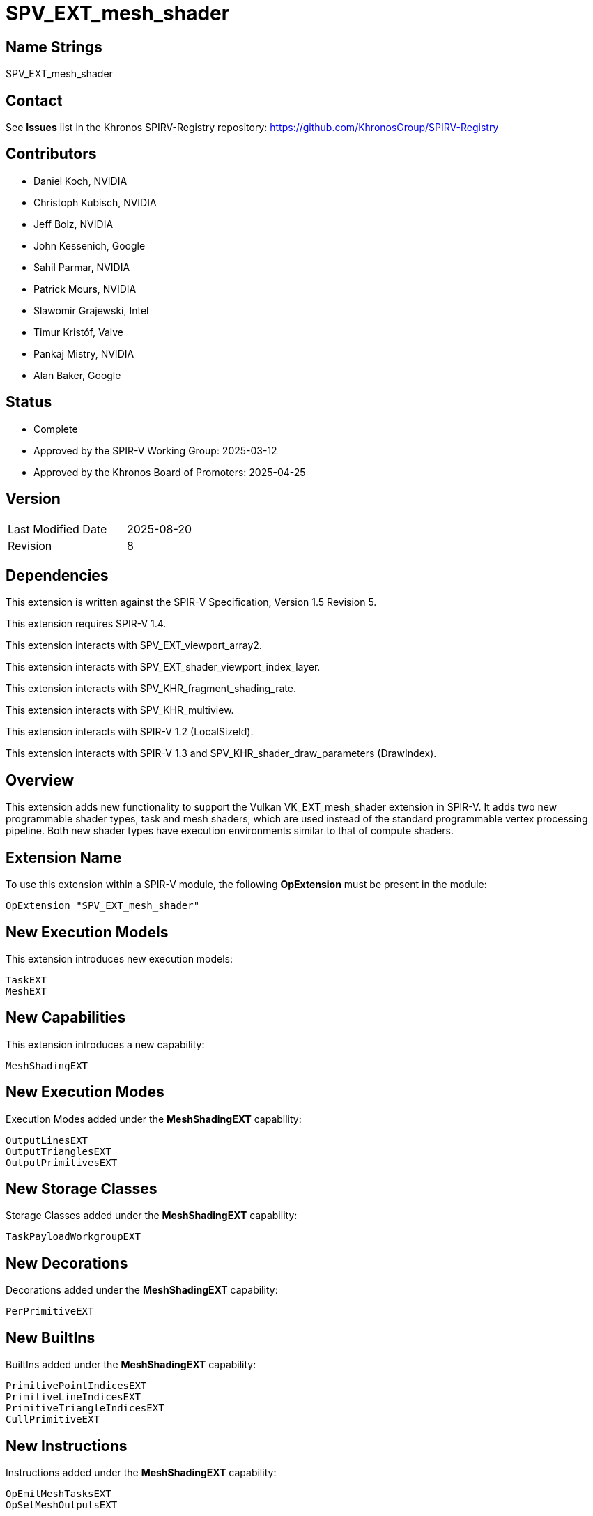 SPV_EXT_mesh_shader
===================

Name Strings
------------

SPV_EXT_mesh_shader

Contact
-------

See *Issues* list in the Khronos SPIRV-Registry repository:
https://github.com/KhronosGroup/SPIRV-Registry

Contributors
------------

- Daniel Koch, NVIDIA
- Christoph Kubisch, NVIDIA
- Jeff Bolz, NVIDIA
- John Kessenich, Google
- Sahil Parmar, NVIDIA
- Patrick Mours, NVIDIA
- Slawomir Grajewski, Intel
- Timur Kristóf, Valve
- Pankaj Mistry, NVIDIA
- Alan Baker, Google

Status
------

- Complete
- Approved by the SPIR-V Working Group: 2025-03-12
- Approved by the Khronos Board of Promoters: 2025-04-25

Version
-------

[width="40%",cols="25,25"]
|========================================
| Last Modified Date | 2025-08-20
| Revision           | 8
|========================================

Dependencies
------------

This extension is written against the SPIR-V Specification,
Version 1.5 Revision 5.

This extension requires SPIR-V 1.4.

This extension interacts with SPV_EXT_viewport_array2.

This extension interacts with SPV_EXT_shader_viewport_index_layer.

This extension interacts with SPV_KHR_fragment_shading_rate.

This extension interacts with SPV_KHR_multiview.

This extension interacts with SPIR-V 1.2 (LocalSizeId).

This extension interacts with SPIR-V 1.3 and
SPV_KHR_shader_draw_parameters (DrawIndex).

Overview
--------

This extension adds new functionality to support the Vulkan
VK_EXT_mesh_shader extension in SPIR-V. It adds two new programmable shader
types, task and mesh shaders, which are used instead of the standard
programmable vertex processing pipeline. Both new shader types have execution
environments similar to that of compute shaders.

Extension Name
--------------

To use this extension within a SPIR-V module, the following
*OpExtension* must be present in the module:

----
OpExtension "SPV_EXT_mesh_shader"
----

New Execution Models
--------------------

This extension introduces new execution models:

----
TaskEXT
MeshEXT
----

New Capabilities
----------------

This extension introduces a new capability:

----
MeshShadingEXT
----

New Execution Modes
--------------------

Execution Modes added under the *MeshShadingEXT* capability:

----
OutputLinesEXT
OutputTrianglesEXT
OutputPrimitivesEXT
----

New Storage Classes
-------------------

Storage Classes added under the *MeshShadingEXT* capability:

----
TaskPayloadWorkgroupEXT
----

New Decorations
---------------

Decorations added under the *MeshShadingEXT* capability:

----
PerPrimitiveEXT
----

New BuiltIns
------------

BuiltIns added under the *MeshShadingEXT* capability:

----
PrimitivePointIndicesEXT
PrimitiveLineIndicesEXT
PrimitiveTriangleIndicesEXT
CullPrimitiveEXT
----


New Instructions
----------------

Instructions added under the *MeshShadingEXT* capability:

----
OpEmitMeshTasksEXT
OpSetMeshOutputsEXT
----

Modifications to the SPIR-V Specification
-----------------------------------------
(Modify Section 2.2.5, Control Flow)::
Add *OpEmitMeshTasksEXT* to the list of Termination Instructions.

(Modify Section 2.16.1, Universal Validation Rules) ::
+
Modify the list following the statement:
+
====
It is invalid for a pointer to be an operand to any instruction other than:
====
+
to include:
+
====
* <<OpEmitMeshTasksEXT,*OpEmitMeshTasksEXT*>>
====
+
Add the following to the end of the section:
* *OpSetMeshOutputsEXT* must be called before any variable from *Output* storage class
  is written to.  Behavior is undefined if any invocation executes this instruction
  more than once or under non-uniform control flow. The arguments for the instruction
  is taken from first invocation in each workgroup.
* *OpEmitMeshTasksEXT* must be the last instruction in a block. Only instructions
  executed before *OpEmitMeshTasksEXT* have observable side effects. Behavior is undefined
  if any invocation terminates without executing this instruction, or if any invocation
  executes this instruction in non-uniform control flow. The arguments for the instruction
  is taken from first invocation in each workgroup.
* Update *Atomic access rule*
** Add Storage Class *TaskPayloadWorkgroupEXT* to the list of storage classes where
pointers taken by atomic operation instructions can point to.

(Modify Section 2.16.2, Validation Rules for Shader Capabilities) ::
+
--
(Add new items under "Entry point and execution model") ::

* Each *OpEntryPoint* with the *MeshEXT* Execution Model must have an
  *OpExecutionMode* with exactly one of *OutputPoints*, *OutputLinesEXT*, or
  *OutputTrianglesEXT* Execution Modes.
* Each *OpEntryPoint* with the *MeshEXT* Execution Model must specify both the
  *OutputPrimitivesEXT* and *OutputVertices* Execution Modes.
* Each *OpEntryPoint* with the *MeshEXT* or *TaskEXT* Execution Models can have
  at most one global OpVariable of storage class *TaskPayloadWorkgroupEXT*.
* OpSetMeshOutputsEXT is only valid in MeshEXT execution model.
* OpEmitMeshTasksEXT is only valid in TaskEXT Execution model.


(Add new items under "Decorations") ::

* The *PerPrimitiveEXT* decoration must be applied only to variables in the
  *Output* Storage Class in the *MeshEXT* Execution Model or variables in the
  *Input* Storage Class in the *Fragment* Execution Model.
--

(Modify Section 3.3, Execution Model, adding rows to the Execution Model table) ::
+
--
[cols="1,10,8",options="header",width = "80%"]
|====
2+^.^| Execution Model | Enabling Capabilities
| 5364 | *TaskEXT* +
Task shading stage.
| *MeshShadingEXT*
| 5365 | *MeshEXT* +
Mesh shading stage.
| *MeshShadingEXT*
|====
--

(Modify Section 3.6, Execution Mode, adding rows to the Execution Mode table) ::
+
--
[cols="1,20,10,8",options="header",width = "100%"]
|====
2+^.^| Execution Mode  | Enabling Capabilities | Extra Operands
| 5269 | *OutputLinesEXT* +
Stage output primitive is _lines_.
Only valid with the *MeshEXT* Execution Model.
| *MeshShadingEXT* |
| 5298 | *OutputTrianglesEXT* +
Stage output primitive is _triangles_.
Only valid with the *MeshEXT* Execution Model.
| *MeshShadingEXT* |
| 5270 | *OutputPrimitivesEXT* +
For the mesh stage, the maximum number of primitives the shader will ever emit
for the invocation group.
Only valid with the *MeshEXT* Execution Model.
| *MeshShadingEXT* | <<Literal_Number,'Literal Number'>> +
'Primitive count'
|====
--

(Modify the definition of following Execution Modes, allowing them to be used in *TaskEXT* or *MeshEXT* Execution Models) ::
+
--
[cols="1,10,6,3*2",options="header",width = "100%"]
|====
2+^.^| Execution Mode | Enabling Capabilities 3+<.^| Extra Operands
| 17 | *LocalSize* +
Indicates the workgroup size in the 'x', 'y', and 'z' dimensions.
Only valid with the *GLCompute*, *TaskEXT*, *MeshEXT* or *Kernel* Execution
Models.
| | <<Literal_Number,'Literal Number'>> +
'x size' | <<Literal_Number,'Literal Number'>> +
'y size' | <<Literal_Number,'Literal Number'>> +
'z size'
.4+| 26 | *OutputVertices* +
Only valid with the *Geometry*, *TessellationControl*,
*TessellationEvaluation*, or *MeshEXT* Execution Models. | 3+|
<<Literal_Number,'Literal Number'>> +
'Vertex count'
| For a geometry stage, the maximum number of vertices the shader will
ever emit in a single <<Invocation,invocation>>.
| *Geometry* 3+|
| For a tessellation-control stage, the number of vertices in the output
patch produced by the tessellation control shader, which also specifies
the number of times the tessellation control shader is invoked.
| *Tessellation* 3+|
| For a mesh stage, the maximum number of vertices the shader will ever emit
for the invocation group.
| *MeshShadingEXT* 3+|
| 27 | *OutputPoints* +
Stage output primitive is 'points'.
Only valid with the *Geometry* and *MeshEXT* Execution Models.
| *Geometry*, *MeshShadingEXT* 3+|
| 38 | *LocalSizeId* +
Same as *LocalSize*, but using <id> operands instead of literals.
Only valid with the *GLCompute*, *TaskEXT*, *MeshEXT* or *Kernel* Execution
Models.
| <<Unified, Missing before>> *version 1.2*. | '<id>' +
'x size' | '<id>' +
'y size' | '<id>' +
'z size'
|====
--

(Modify Section 3.7, Storage Class, adding a new row to the Storage Class table) ::
+
--
[cols="1,20,10",options="header",width = "100%"]
|====
2+^.^| Storage Class | Enabling Capabilities
| 5402 | *TaskPayloadWorkgroupEXT* +
Used for storing payload data associated with a task shader invocation group.
Shared across all invocations within a workgroup. Visible across all functions.
Only valid with the *TaskEXT* and *MeshEXT* Execution Models.
Variables declared with this storage class must not have initializers, can be
both read and written to in *TaskEXT* Execution Model, but are read-only in
*MeshEXT* Execution Model.
| *MeshShadingEXT*
|====
--

(Modify Section 3.20, Decoration, adding a new row to the Decoration table) ::
+
--
[cols="1,10,6,2*2",options="header",width = "100%"]
|====
2+^.^| Decoration | Enabling Capabilities 2+<.^| Extra Operands
| 5271 | *PerPrimitiveEXT* +
Must only be used on a memory object declaration or a member of a structure
type. Indicates that the variable has separate instances for each primitive
in the output.

Only valid for variables of *Input* Storage Class in *Fragment* Execution Model and
*Output* Storage Class in *MeshEXT* Execution Model.
| *MeshShadingEXT* 2+|
|====
--

(Modify Section 3.21, BuiltIn, adding rows to the BuiltIn table) ::
+
--
[cols="1,20,10",options="header",width = "100%"]
|====
2+^.^| BuiltIn | Enabling Capabilities
| 5299 | *CullPrimitiveEXT* +
Primitive cull state in the *MeshEXT* Execution Model.
See the Vulkan API specification for more detail.
| *MeshShadingEXT*
| 5294 | *PrimitivePointIndicesEXT* +
Output array of vertex index values in the *MeshEXT* Execution Model.
See the Vulkan API specification for more detail.
| *MeshShadingEXT*
| 5295 | *PrimitiveLineIndicesEXT* +
Output array of vertex index values in the *MeshEXT* Execution Model.
See the Vulkan API specification for more detail.
| *MeshShadingEXT*
| 5296 | *PrimitiveTriangleIndicesEXT* +
Output array of vertex index values in the *MeshEXT* Execution Model.
See the Vulkan API specification for more detail.
| *MeshShadingEXT*
|====
--

(Modify the definition of following BuiltIns, allowing them to be used in *TaskEXT* or *MeshEXT* Execution Models) ::
+
--
[cols="1,20,10",options="header",width = "100%"]
|====
2+^.^| BuiltIn | Enabling Capabilities
.1+| 0 | *Position* +
Output vertex position from a <<VertexProcessor,vertex processing>> or
*MeshEXT* Execution Model.
See the client API specification for more detail.
| *Shader*
.1+| 1 | *PointSize* +
Output point size from a <<VertexProcessor,vertex processing>> or
*MeshEXT* Execution Model.
See the client API specification for more detail.
| *Shader*
.1+| 3 | *ClipDistance* +
Array of clip distances output from a <<VertexProcessor,vertex processing>> or
*MeshEXT* Execution Model.
See the client API specification for more detail.
| *ClipDistance*
.1+| 4 | *CullDistance* +
Array of cull distances output from a <<VertexProcessor,vertex processing>> or
*MeshEXT* Execution Model.
See the client API specifications for more detail.
| *CullDistance*
.4+| 7 | *PrimitiveId* +
See the client API specifications for more detail. |
| Primitive ID in a *Geometry* Execution Model
| *Geometry*
| Primitive ID in a *Tessellation* Execution Model
| *Tessellation*
| Primitive ID output in a *MeshEXT* Execution Model
| *MeshShadingEXT*
.4+| 9 | *Layer* +
Layer selection for multi-layer framebuffer.
See the client API specification for more detail. |
| Layer output by a *Geometry* Execution Model, input to a *Fragment*
Execution Model.
| *Geometry*
| Layer output by a *Vertex* or *Tessellation* Execution Model.
| *ShaderViewportIndexLayerEXT*
| Layer output by a *MeshEXT* Execution Model.
| *ShaderViewportIndexLayerEXT*, *MeshShadingEXT*
.4+| 10 | *ViewportIndex* +
Viewport selection for viewport transformation when using multiple viewports.
See the client API specification for more detail. |
| Viewport index output by a *Geometry* Execution Model, input to a *Fragment*
Execution Model.
| *MultiViewport*
| Viewport index output by a *Vertex* or *Tessellation* Execution Model.
| *ShaderViewportIndexLayerEXT*
| Viewport index output by a *MeshEXT* Execution Model
| *ShaderViewportIndexLayerEXT*, *MeshShadingEXT*
.1+| 24 | *NumWorkgroups* +
Number of workgroups in *GLCompute*, *TaskEXT*, *MeshEXT* or *Kernel*
Execution Models.
See the client API specifications for more detail. |
.1+| 25 | *WorkgroupSize* +
Workgroup size in *GLCompute*, *TaskEXT*, *MeshEXT* or *Kernel*
Execution Models.
See the client API specifications for more detail. |
.1+| 26 | *WorkgroupId* +
Workgroup ID in *GLCompute*, *TaskEXT*, *MeshEXT* or *Kernel*
Execution Models.
See the client API API specifications for more detail. |
.1+| 27 | *LocalInvocationId* +
Local invocation ID in *GLCompute*, *TaskEXT*, *MeshEXT* or *Kernel*
Execution Models.
See the client API API specifications for more detail. |
.1+| 28 | *GlobalInvocationId* +
Global invocation ID in *GLCompute*, *TaskEXT*, *MeshEXT* or *Kernel*
Execution Models.
See the client API API specifications for more detail. |
.1+| 29 | *LocalInvocationIndex* +
Local invocation index in *GLCompute*, *TaskEXT* or *MeshEXT* Execution Models.
See Vulkan or OpenGL API specifications for more detail.  +
 +
Workgroup Linear ID in a *Kernel* Execution Model.
See OpenCL API specification for more detail. |
.1+| 38 | *NumSubgroups* +
Number of subgroups in *GLCompute*, *TaskEXT*, *MeshEXT* or *Kernel*
Execution Models. +
See the client API specification for more detail.
| *Kernel*, *GroupNonUniform*
.1+| 40 | *SubgroupID* +
Subgroup ID in *GLCompute*, *TaskEXT*, *MeshEXT* or *Kernel*
Execution Models. +
See the client API specification for more detail.
| *Kernel*, *GroupNonUniform*
.1+| 4426 | *DrawIndex* +
Contains the index of the draw currently being processed.
Only valid in <<VertexProcessor,vertex processing>>, *MeshEXT* or *Fragment*
Execution Models.
See the Vulkan 1.1 or OpenGL 4.6 specifications for more details.
| *DrawParameters* +
 +
<<Unified, Missing before>> *version 1.3*.
.1+| 4432 | *PrimitiveShadingRateKHR* +
Output primitive <<fragment_shading_rate,fragment shading rate>>.
Only valid in the *Vertex*, *Geometry* or *MeshEXT* Execution Models.
See the client API specification for more detail.
| *FragmentShadingRateKHR*
.1+| 4440 | *ViewIndex* +
Input view index of the view currently being rendered to.
Only valid in the <<VertexProcessor,vertex processing>>, *MeshEXT* or
*Fragment* Execution Models.
See the client API specification for more detail.
| *ViewIndex*
|====
--

(Modify the definition of following Memory Semantics, changing *WorkgroupMemory* to include the new *TaskPayloadWorkgroupEXT* Storage Class) ::
+
--
[cols="1,20,10",options="header",width = "100%"]
|====
2+^.^| Memory Semantics | Enabling Capabilities
.1+| 0x100 | *WorkgroupMemory* +
Apply the memory-ordering constraints to *Workgroup* or
*TaskPayloadWorkgroupEXT* Storage Class memory.
|
|====
--

(Modify Section 3.31, Capability, adding a new row to the Capability table) ::
+
--
[cols="1,25,15",options="header",width = "80%"]
:capability: MeshShadingEXT
|====
2+^.^| Capability | Implicitly Declares
| 5283 | *MeshShadingEXT* +
Uses the *TaskEXT* or *MeshEXT* Execution Models.
| *Shader*
|====
--

(Modify Section 3.37.1, Miscellaneous Instructions, adding rows to the Miscellaneous Instructions table) ::
+
--
[cols="1,1,2,2,2*2",width="100%"]
|=====
5+|[[OpEmitMeshTasksEXT]]*OpEmitMeshTasksEXT* +
 +
Defines the grid size of subsequent mesh shader workgroups to generate
upon completion of the task shader workgroup. +
 +
'Group Count X Y Z' must each be a 32-bit unsigned integer value.
They configure the number of local workgroups in each respective dimensions
for the launch of child mesh tasks. See Vulkan API specification for more detail. +
 +
'Payload' is an optional pointer to the payload structure to pass to the generated mesh shader invocations.
'Payload' must be the result of an *OpVariable* with a storage class of *TaskPayloadWorkgroupEXT*. +
 +
The arguments are taken from the first invocation in each workgroup.
Behaviour is undefined if any invocation terminates without executing this instruction,
or if any invocation executes this instruction in non-uniform control flow.


This instruction also serves as an *OpControlBarrier* instruction, and also
performs and adheres to the description and semantics of an *OpControlBarrier*
instruction with the 'Execution' and 'Memory' operands set to *Workgroup* and
the 'Semantics' operand set to a combination of *WorkgroupMemory* and
*AcquireRelease*.


Ceases all further processing: Only instructions executed before
*OpEmitMeshTasksEXT* have observable side effects. +
 +
This instruction must be the last instruction in a block. +
 +
This instruction is only valid in the *TaskEXT* Execution Model.
|<<Capability,Capability>>: +
*MeshShadingEXT*
| 4 + variable | 5294 | '<id>' +
'Group Count X' | '<id>' +
'Group Count Y' | '<id>' +
'Group Count Z' | Optional +
'<id>' +
'Payload'
|=====

[cols="1,1,2*3",width="100%"]
|=====
3+|[[OpSetMeshOutputsEXT]]*OpSetMeshOutputsEXT* +
 +
Sets the actual output size of the primitives and vertices that the mesh shader
workgroup will emit upon completion. +
 +
'Vertex Count' must be a 32-bit unsigned integer value.
It defines the array size of per-vertex outputs. +
 +
'Primitive Count' must a 32-bit unsigned integer value.
It defines the array size of per-primitive outputs. +
 +
The arguments are taken from the first invocation in each workgroup.
Behavior is undefined if any invocation executes this instruction more than once or under
non-uniform control flow.
Behavior is undefined if there is any control flow path to an output write that is not preceded
by this instruction. +
 +
This instruction is only valid in the *MeshEXT* Execution Model.
|<<Capability,Capability>>: +
*MeshShadingEXT*
| 3 | 5295 | '<id>' +
'Vertex Count' | '<id>' +
'Primitive Count'
|=====
--

Validation Rules
----------------

An OpExtension must be added to the SPIR-V for validation layers to check
legal use of this extension:

----
OpExtension "SPV_EXT_mesh_shader"
----

Issues
------
1) Can there be more then one OpVariable with storage class TaskPayloadWorkgroupEXT?

*Answer*: OpEmitMeshTasksEXT has a optional operand "payload". There can be at most
one <id> of type OpVariable with storage class TaskPayloadWorkgroupEXT associated with
an OpEntryPoint. This OpVariable should be a global OpVariable.

Hence for a SPIRV with single OpEntryPoint there can at most be one such OpVariable.
For multiple entry points, refer to answer about issue#2.

2) For SPIRV with multiple entry points how are payloads represented?

*Answer* : In a multiple entry point SPIR-V each OpEntryPoint should be associated with at most
one global OpVariable of storage class TaskPayloadWorkgroupEXT. Thus more than one
such OpVariable can be present in the SPIR-V. But only one OpVariable of type TaskPayloadWorkgroupEXT
is allowed as part of interface of a OpEntryPoint.
To support this requirement in OpEntryPoint, SPIR-V version has to 1.4 or above.


Revision History
----------------

[cols="5,15,15,70"]
[grid="rows"]
[options="header"]
|========================================
|Rev|Date|Author|Changes
|1  |2021-03-25 |Christoph Kubisch|Initial revision
|2  |2021-08-30 |Patrick Mours|Add modifications to NumWorkGroups, NumSubgroups and SubgroupID
|3  |2021-11-26 |Patrick Mours|Add TaskPayloadWorkgroupEXT storage class and payload argument to OpEmitMeshTasksEXT
|4  |2022-04-11 |Pankaj Mistry|Require SPIR-V 1.4 and add validation rules for TaskPayloadWorkgroupEXT
|5  |2022-08-31 |Pankaj Mistry|Added validation rules for OpSetMeshOutputsEXT and OpEmitMeshTasksEXT
|6  |2022-09-06 |Pankaj Mistry|Added OpEmitMeshTasksEXT as a termination instruction and added atomic access validation rule for TaskPayloadWorkgroupEXT
|7  |2022-09-16 |Ricardo Garcia|Forbid more than one TaskPayloadWorkgroupEXT variable in each TaskEXT entry point
|8  |2025-08-20 |Alan Baker    | Modify logical pointer validation rules (spir-v#878)
|========================================
